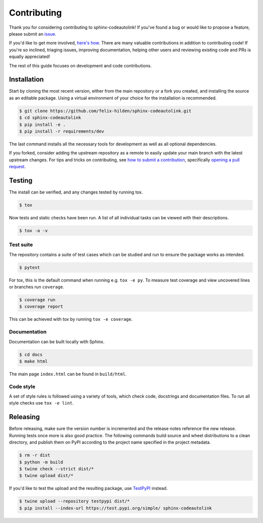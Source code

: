 Contributing
============
|issues_open| |issue_resolution|

Thank you for considering contributing to sphinx-codeautolink!
If you've found a bug or would like to propose a feature,
please submit an `issue <https://github.com/felix-hilden/sphinx-codeautolink/issues>`_.

If you'd like to get more involved,
`here's how <https://opensource.guide/how-to-contribute/>`_.
There are many valuable contributions in addition to contributing code!
If you're so inclined, triaging issues, improving documentation,
helping other users and reviewing existing code and PRs is equally appreciated!

The rest of this guide focuses on development and code contributions.

Installation
------------
Start by cloning the most recent version, either from the main repository
or a fork you created, and installing the source as an editable package.
Using a virtual environment of your choice for the installation is recommended.

.. code:: sh

    $ git clone https://github.com/felix-hilden/sphinx-codeautolink.git
    $ cd sphinx-codeautolink
    $ pip install -e .
    $ pip install -r requirements/dev

The last command installs all the necessary tools for development
as well as all optional dependencies.

If you forked, consider adding the upstream repository as a remote to easily
update your main branch with the latest upstream changes.
For tips and tricks on contributing, see `how to submit a contribution
<https://opensource.guide/how-to-contribute/#how-to-submit-a-contribution>`_,
specifically `opening a pull request
<https://opensource.guide/how-to-contribute/#opening-a-pull-request>`_.

Testing
-------
The install can be verified, and any changes tested by running tox.

.. code:: sh

    $ tox

Now tests and static checks have been run.
A list of all individual tasks can be viewed with their descriptions.

.. code:: sh

    $ tox -a -v

Test suite
**********
The repository contains a suite of test cases
which can be studied and run to ensure the package works as intended.

.. code:: sh

    $ pytest

For tox, this is the default command when running e.g. ``tox -e py``.
To measure test coverage and view uncovered lines or branches run ``coverage``.

.. code:: sh

    $ coverage run
    $ coverage report

This can be achieved with tox by running ``tox -e coverage``.

Documentation
*************
Documentation can be built locally with Sphinx.

.. code:: sh

    $ cd docs
    $ make html

The main page ``index.html`` can be found in ``build/html``.

Code style
**********
A set of style rules is followed using a variety of tools,
which check code, docstrings and documentation files.
To run all style checks use ``tox -e lint``.

Releasing
---------
Before releasing, make sure the version number is incremented
and the release notes reference the new release.
Running tests once more is also good practice.
The following commands build source and wheel distributions
to a clean directory, and publish them on PyPI
according to the project name specified in the project metadata.

.. code:: sh

    $ rm -r dist
    $ python -m build
    $ twine check --strict dist/*
    $ twine upload dist/*

If you'd like to test the upload and the resulting package,
use `TestPyPI <https://test.pypi.org>`_ instead.

.. code:: sh

    $ twine upload --repository testpypi dist/*
    $ pip install --index-url https://test.pypi.org/simple/ sphinx-codeautolink

.. |issue_resolution| image:: http://isitmaintained.com/badge/resolution/felix-hilden/sphinx-codeautolink.svg
   :target: https://isitmaintained.com/project/felix-hilden/sphinx-codeautolink
   :alt: issue resolution time

.. |issues_open| image:: http://isitmaintained.com/badge/open/felix-hilden/sphinx-codeautolink.svg
   :target: https://isitmaintained.com/project/felix-hilden/sphinx-codeautolink
   :alt: open issues

